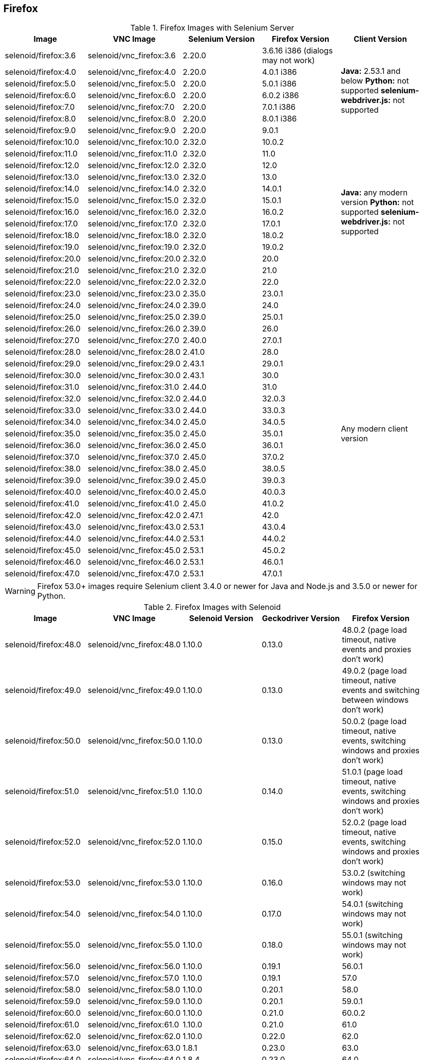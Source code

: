 == Firefox

.Firefox Images with Selenium Server
|===
| Image | VNC Image | Selenium Version | Firefox Version | Client Version

| selenoid/firefox:3.6 | selenoid/vnc_firefox:3.6 | 2.20.0 | 3.6.16 i386 (dialogs may not work) .7+<.^|
**Java:** 2.53.1 and below
**Python:** not supported
**selenium-webdriver.js:** not supported
| selenoid/firefox:4.0 | selenoid/vnc_firefox:4.0 | 2.20.0 | 4.0.1 i386
| selenoid/firefox:5.0 | selenoid/vnc_firefox:5.0 | 2.20.0 | 5.0.1 i386
| selenoid/firefox:6.0 | selenoid/vnc_firefox:6.0 | 2.20.0 | 6.0.2 i386
| selenoid/firefox:7.0 | selenoid/vnc_firefox:7.0 | 2.20.0 | 7.0.1 i386
| selenoid/firefox:8.0 | selenoid/vnc_firefox:8.0 | 2.20.0 | 8.0.1 i386
| selenoid/firefox:9.0 | selenoid/vnc_firefox:9.0 | 2.20.0 | 9.0.1
| selenoid/firefox:10.0 | selenoid/vnc_firefox:10.0 | 2.32.0 | 10.0.2 .13+<.^|
**Java:** any modern version
**Python:** not supported
**selenium-webdriver.js:** not supported
| selenoid/firefox:11.0 | selenoid/vnc_firefox:11.0 | 2.32.0 | 11.0
| selenoid/firefox:12.0 | selenoid/vnc_firefox:12.0 | 2.32.0 | 12.0
| selenoid/firefox:13.0 | selenoid/vnc_firefox:13.0 | 2.32.0 | 13.0
| selenoid/firefox:14.0 | selenoid/vnc_firefox:14.0 | 2.32.0 | 14.0.1
| selenoid/firefox:15.0 | selenoid/vnc_firefox:15.0 | 2.32.0 | 15.0.1
| selenoid/firefox:16.0 | selenoid/vnc_firefox:16.0 | 2.32.0 | 16.0.2
| selenoid/firefox:17.0 | selenoid/vnc_firefox:17.0 | 2.32.0 | 17.0.1
| selenoid/firefox:18.0 | selenoid/vnc_firefox:18.0 | 2.32.0 | 18.0.2
| selenoid/firefox:19.0 | selenoid/vnc_firefox:19.0 | 2.32.0 | 19.0.2
| selenoid/firefox:20.0 | selenoid/vnc_firefox:20.0 | 2.32.0 | 20.0
| selenoid/firefox:21.0 | selenoid/vnc_firefox:21.0 | 2.32.0 | 21.0
| selenoid/firefox:22.0 | selenoid/vnc_firefox:22.0 | 2.32.0 | 22.0
| selenoid/firefox:23.0 | selenoid/vnc_firefox:23.0 | 2.35.0 | 23.0.1 .25+<.^| Any modern client version
| selenoid/firefox:24.0 | selenoid/vnc_firefox:24.0 | 2.39.0 | 24.0
| selenoid/firefox:25.0 | selenoid/vnc_firefox:25.0 | 2.39.0 | 25.0.1
| selenoid/firefox:26.0 | selenoid/vnc_firefox:26.0 | 2.39.0 | 26.0
| selenoid/firefox:27.0 | selenoid/vnc_firefox:27.0 | 2.40.0 | 27.0.1
| selenoid/firefox:28.0 | selenoid/vnc_firefox:28.0 | 2.41.0 | 28.0
| selenoid/firefox:29.0 | selenoid/vnc_firefox:29.0 | 2.43.1 | 29.0.1
| selenoid/firefox:30.0 | selenoid/vnc_firefox:30.0 | 2.43.1 | 30.0
| selenoid/firefox:31.0 | selenoid/vnc_firefox:31.0 | 2.44.0 | 31.0
| selenoid/firefox:32.0 | selenoid/vnc_firefox:32.0 | 2.44.0 | 32.0.3
| selenoid/firefox:33.0 | selenoid/vnc_firefox:33.0 | 2.44.0 | 33.0.3
| selenoid/firefox:34.0 | selenoid/vnc_firefox:34.0 | 2.45.0 | 34.0.5
| selenoid/firefox:35.0 | selenoid/vnc_firefox:35.0 | 2.45.0 | 35.0.1
| selenoid/firefox:36.0 | selenoid/vnc_firefox:36.0 | 2.45.0 | 36.0.1
| selenoid/firefox:37.0 | selenoid/vnc_firefox:37.0 | 2.45.0 | 37.0.2
| selenoid/firefox:38.0 | selenoid/vnc_firefox:38.0 | 2.45.0 | 38.0.5
| selenoid/firefox:39.0 | selenoid/vnc_firefox:39.0 | 2.45.0 | 39.0.3
| selenoid/firefox:40.0 | selenoid/vnc_firefox:40.0 | 2.45.0 | 40.0.3
| selenoid/firefox:41.0 | selenoid/vnc_firefox:41.0 | 2.45.0 | 41.0.2
| selenoid/firefox:42.0 | selenoid/vnc_firefox:42.0 | 2.47.1 | 42.0
| selenoid/firefox:43.0 | selenoid/vnc_firefox:43.0 | 2.53.1 | 43.0.4
| selenoid/firefox:44.0 | selenoid/vnc_firefox:44.0 | 2.53.1 | 44.0.2
| selenoid/firefox:45.0 | selenoid/vnc_firefox:45.0 | 2.53.1 | 45.0.2
| selenoid/firefox:46.0 | selenoid/vnc_firefox:46.0 | 2.53.1 | 46.0.1
| selenoid/firefox:47.0 | selenoid/vnc_firefox:47.0 | 2.53.1 | 47.0.1
|===

WARNING: Firefox 53.0+ images require Selenium client 3.4.0 or newer for Java and Node.js and 3.5.0 or newer for Python.

.Firefox Images with Selenoid
|===
| Image | VNC Image | Selenoid Version | Geckodriver Version | Firefox Version

| selenoid/firefox:48.0 | selenoid/vnc_firefox:48.0 | 1.10.0 | 0.13.0 | 48.0.2 (page load timeout, native events and proxies don't work)
| selenoid/firefox:49.0 | selenoid/vnc_firefox:49.0 | 1.10.0 | 0.13.0 | 49.0.2 (page load timeout, native events and switching between windows don't work)
| selenoid/firefox:50.0 | selenoid/vnc_firefox:50.0 | 1.10.0 | 0.13.0 | 50.0.2 (page load timeout, native events, switching windows and proxies don't work)
| selenoid/firefox:51.0 | selenoid/vnc_firefox:51.0 | 1.10.0 | 0.14.0 | 51.0.1 (page load timeout, native events, switching windows and proxies don't work)
| selenoid/firefox:52.0 | selenoid/vnc_firefox:52.0 | 1.10.0 | 0.15.0 | 52.0.2 (page load timeout, native events, switching windows and proxies don't work)
| selenoid/firefox:53.0 | selenoid/vnc_firefox:53.0 | 1.10.0 | 0.16.0 | 53.0.2 (switching windows may not work)
| selenoid/firefox:54.0 | selenoid/vnc_firefox:54.0 | 1.10.0 | 0.17.0 | 54.0.1 (switching windows may not work)
| selenoid/firefox:55.0 | selenoid/vnc_firefox:55.0 | 1.10.0 | 0.18.0 | 55.0.1 (switching windows may not work)
| selenoid/firefox:56.0 | selenoid/vnc_firefox:56.0 | 1.10.0 | 0.19.1 | 56.0.1
| selenoid/firefox:57.0 | selenoid/vnc_firefox:57.0 | 1.10.0 | 0.19.1 | 57.0
| selenoid/firefox:58.0 | selenoid/vnc_firefox:58.0 | 1.10.0 | 0.20.1 | 58.0
| selenoid/firefox:59.0 | selenoid/vnc_firefox:59.0 | 1.10.0 | 0.20.1 | 59.0.1
| selenoid/firefox:60.0 | selenoid/vnc_firefox:60.0 | 1.10.0 | 0.21.0 | 60.0.2
| selenoid/firefox:61.0 | selenoid/vnc_firefox:61.0 | 1.10.0 | 0.21.0 | 61.0
| selenoid/firefox:62.0 | selenoid/vnc_firefox:62.0 | 1.10.0 | 0.22.0 | 62.0
| selenoid/firefox:63.0 | selenoid/vnc_firefox:63.0 | 1.8.1 | 0.23.0 | 63.0
| selenoid/firefox:64.0 | selenoid/vnc_firefox:64.0 | 1.8.4 | 0.23.0 | 64.0
| selenoid/firefox:65.0 | selenoid/vnc_firefox:65.0 | 1.9.0 | 0.24.0 | 65.0
| selenoid/firefox:66.0 | selenoid/vnc_firefox:66.0 | 1.9.1 | 0.24.0 | 66.0.1
| selenoid/firefox:67.0 | selenoid/vnc_firefox:67.0 | 1.9.1 | 0.24.0 | 67.0
| selenoid/firefox:68.0 | selenoid/vnc_firefox:68.0 | 1.9.2 | 0.24.0 | 68.0
| selenoid/firefox:69.0 | selenoid/vnc_firefox:69.0 | 1.9.2 | 0.24.0 | 69.0
| selenoid/firefox:70.0 | selenoid/vnc_firefox:70.0 | 1.9.2 | 0.26.0 | 70.0
| selenoid/firefox:71.0 | selenoid/vnc_firefox:71.0 | 1.9.3 | 0.26.0 | 71.0
| selenoid/firefox:72.0 | selenoid/vnc_firefox:72.0 | 1.9.3 | 0.26.0 | 72.0
| selenoid/firefox:73.0 | selenoid/vnc_firefox:73.0 | 1.10.0 | 0.26.0 | 73.0
| selenoid/firefox:74.0 | selenoid/vnc_firefox:74.0 | 1.10.0 | 0.26.0 | 74.0.1
| selenoid/firefox:75.0 | selenoid/vnc_firefox:75.0 | 1.10.0 | 0.26.0 | 75.0
| selenoid/firefox:76.0 | selenoid/vnc_firefox:76.0 | 1.10.0 | 0.26.0 | 76.0
| selenoid/firefox:77.0 | selenoid/vnc_firefox:77.0 | 1.10.0 | 0.26.0 | 77.0.1
| selenoid/firefox:78.0 | selenoid/vnc_firefox:78.0 | 1.10.0 | 0.26.0 | 78.0.1
| selenoid/firefox:79.0 | selenoid/vnc_firefox:79.0 | 1.10.0 | 0.27.0 | 79.0
| selenoid/firefox:80.0 | selenoid/vnc_firefox:80.0 | 1.10.0 | 0.27.0 | 80.0
| selenoid/firefox:81.0 | selenoid/vnc_firefox:81.0 | 1.10.0 | 0.27.0 | 81.0
| selenoid/firefox:82.0 | selenoid/vnc_firefox:82.0 | 1.10.0 | 0.27.0 | 82.0
| selenoid/firefox:83.0 | selenoid/vnc_firefox:83.0 | 1.10.0 | 0.28.0 | 83.0
| selenoid/firefox:84.0 | selenoid/vnc_firefox:84.0 | 1.10.0 | 0.28.0 | 84.0
| selenoid/firefox:85.0 | selenoid/vnc_firefox:85.0 | 1.10.1 | 0.29.0 | 85.0.1
| selenoid/firefox:86.0 | selenoid/vnc_firefox:86.0 | 1.10.1 | 0.29.0 | 86.0
| selenoid/firefox:87.0 | selenoid/vnc_firefox:87.0 | 1.10.1 | 0.29.0 | 87.0
| selenoid/firefox:88.0 | selenoid/vnc_firefox:88.0 | 1.10.3 | 0.29.1 | 88.0
| selenoid/firefox:89.0 | selenoid/vnc_firefox:89.0 | 1.10.3 | 0.29.1 | 89.0
| selenoid/firefox:90.0 | selenoid/vnc_firefox:90.0 | 1.10.3 | 0.29.1 | 90.0
| selenoid/firefox:91.0 | selenoid/vnc_firefox:91.0 | 1.10.3 | 0.29.1 | 91.0
| selenoid/firefox:92.0 | selenoid/vnc_firefox:92.0 | 1.10.5 | 0.29.1 | 92.0
| selenoid/firefox:93.0 | selenoid/vnc_firefox:93.0 | 1.10.5 | 0.29.1 | 93.0
| selenoid/firefox:94.0 | selenoid/vnc_firefox:94.0 | 1.10.5 | 0.29.1 | 94.0
| selenoid/firefox:95.0 | selenoid/vnc_firefox:95.0 | 1.10.7 | 0.29.1 | 95.0
| selenoid/firefox:96.0 | selenoid/vnc_firefox:96.0 | 1.10.7 | 0.29.1 | 96.0
| selenoid/firefox:97.0 | selenoid/vnc_firefox:97.0 | 1.10.7 | 0.29.1 | 97.0
|===
